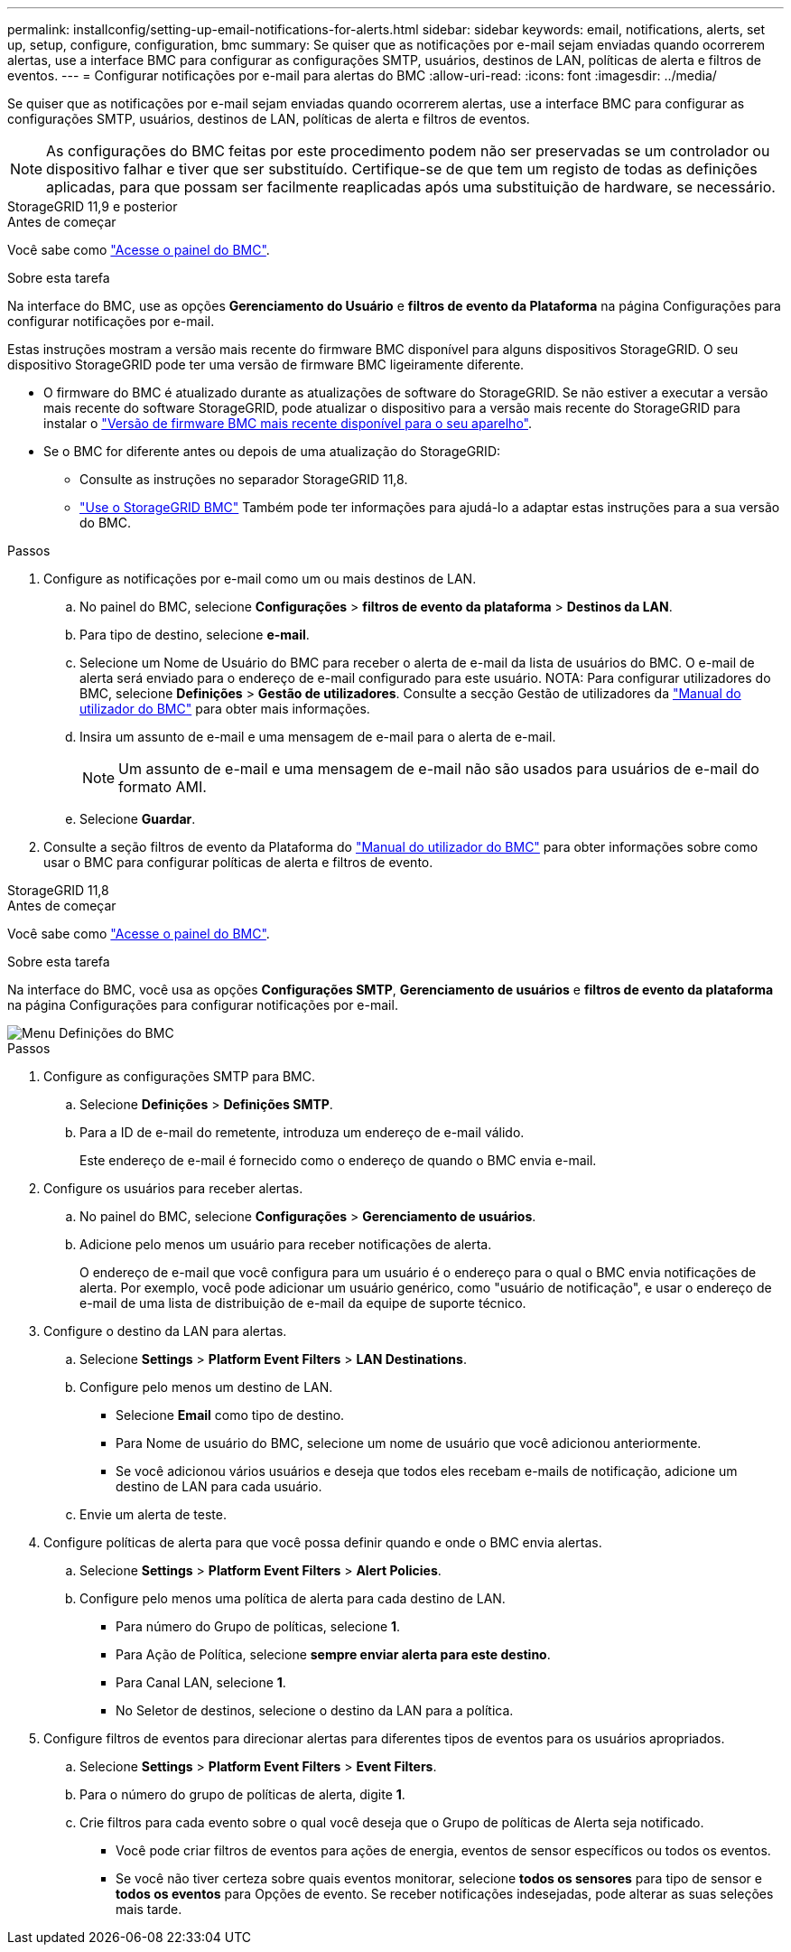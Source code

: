 ---
permalink: installconfig/setting-up-email-notifications-for-alerts.html 
sidebar: sidebar 
keywords: email, notifications, alerts, set up, setup, configure, configuration, bmc 
summary: Se quiser que as notificações por e-mail sejam enviadas quando ocorrerem alertas, use a interface BMC para configurar as configurações SMTP, usuários, destinos de LAN, políticas de alerta e filtros de eventos. 
---
= Configurar notificações por e-mail para alertas do BMC
:allow-uri-read: 
:icons: font
:imagesdir: ../media/


[role="lead"]
Se quiser que as notificações por e-mail sejam enviadas quando ocorrerem alertas, use a interface BMC para configurar as configurações SMTP, usuários, destinos de LAN, políticas de alerta e filtros de eventos.


NOTE: As configurações do BMC feitas por este procedimento podem não ser preservadas se um controlador ou dispositivo falhar e tiver que ser substituído. Certifique-se de que tem um registo de todas as definições aplicadas, para que possam ser facilmente reaplicadas após uma substituição de hardware, se necessário.

[role="tabbed-block"]
====
.StorageGRID 11,9 e posterior
--
.Antes de começar
Você sabe como link:../installconfig/accessing-bmc-interface.html["Acesse o painel do BMC"].

.Sobre esta tarefa
Na interface do BMC, use as opções *Gerenciamento do Usuário* e *filtros de evento da Plataforma* na página Configurações para configurar notificações por e-mail.

Estas instruções mostram a versão mais recente do firmware BMC disponível para alguns dispositivos StorageGRID. O seu dispositivo StorageGRID pode ter uma versão de firmware BMC ligeiramente diferente.

* O firmware do BMC é atualizado durante as atualizações de software do StorageGRID. Se não estiver a executar a versão mais recente do software StorageGRID, pode atualizar o dispositivo para a versão mais recente do StorageGRID para instalar o https://docs.netapp.com/us-en/storagegrid/upgrade/how-your-system-is-affected-during-upgrade.html#appliance-firmware-is-upgraded["Versão de firmware BMC mais recente disponível para o seu aparelho"].
* Se o BMC for diferente antes ou depois de uma atualização do StorageGRID:
+
** Consulte as instruções no separador StorageGRID 11,8.
** link:../commonhardware/use-bmc.html["Use o StorageGRID BMC"] Também pode ter informações para ajudá-lo a adaptar estas instruções para a sua versão do BMC.




.Passos
. Configure as notificações por e-mail como um ou mais destinos de LAN.
+
.. No painel do BMC, selecione *Configurações* > *filtros de evento da plataforma* > *Destinos da LAN*.
.. Para tipo de destino, selecione *e-mail*.
.. Selecione um Nome de Usuário do BMC para receber o alerta de e-mail da lista de usuários do BMC. O e-mail de alerta será enviado para o endereço de e-mail configurado para este usuário. NOTA: Para configurar utilizadores do BMC, selecione *Definições* > *Gestão de utilizadores*. Consulte a secção Gestão de utilizadores da https://kb.netapp.com/hybrid/StorageGRID/Platforms/How_to_use_StorageGRID_Appliance_BMC_with_vendor_supplied_user_guide["Manual do utilizador do BMC"^] para obter mais informações.
.. Insira um assunto de e-mail e uma mensagem de e-mail para o alerta de e-mail.
+

NOTE: Um assunto de e-mail e uma mensagem de e-mail não são usados para usuários de e-mail do formato AMI.

.. Selecione *Guardar*.


. Consulte a seção filtros de evento da Plataforma do https://kb.netapp.com/hybrid/StorageGRID/Platforms/How_to_use_StorageGRID_Appliance_BMC_with_vendor_supplied_user_guide["Manual do utilizador do BMC"^] para obter informações sobre como usar o BMC para configurar políticas de alerta e filtros de evento.


--
.StorageGRID 11,8
--
.Antes de começar
Você sabe como link:../installconfig/accessing-bmc-interface.html["Acesse o painel do BMC"].

.Sobre esta tarefa
Na interface do BMC, você usa as opções *Configurações SMTP*, *Gerenciamento de usuários* e *filtros de evento da plataforma* na página Configurações para configurar notificações por e-mail.

image::../media/bmc_settings_menu.png[Menu Definições do BMC]

.Passos
. Configure as configurações SMTP para BMC.
+
.. Selecione *Definições* > *Definições SMTP*.
.. Para a ID de e-mail do remetente, introduza um endereço de e-mail válido.
+
Este endereço de e-mail é fornecido como o endereço de quando o BMC envia e-mail.



. Configure os usuários para receber alertas.
+
.. No painel do BMC, selecione *Configurações* > *Gerenciamento de usuários*.
.. Adicione pelo menos um usuário para receber notificações de alerta.
+
O endereço de e-mail que você configura para um usuário é o endereço para o qual o BMC envia notificações de alerta. Por exemplo, você pode adicionar um usuário genérico, como "usuário de notificação", e usar o endereço de e-mail de uma lista de distribuição de e-mail da equipe de suporte técnico.



. Configure o destino da LAN para alertas.
+
.. Selecione *Settings* > *Platform Event Filters* > *LAN Destinations*.
.. Configure pelo menos um destino de LAN.
+
*** Selecione *Email* como tipo de destino.
*** Para Nome de usuário do BMC, selecione um nome de usuário que você adicionou anteriormente.
*** Se você adicionou vários usuários e deseja que todos eles recebam e-mails de notificação, adicione um destino de LAN para cada usuário.


.. Envie um alerta de teste.


. Configure políticas de alerta para que você possa definir quando e onde o BMC envia alertas.
+
.. Selecione *Settings* > *Platform Event Filters* > *Alert Policies*.
.. Configure pelo menos uma política de alerta para cada destino de LAN.
+
*** Para número do Grupo de políticas, selecione *1*.
*** Para Ação de Política, selecione *sempre enviar alerta para este destino*.
*** Para Canal LAN, selecione *1*.
*** No Seletor de destinos, selecione o destino da LAN para a política.




. Configure filtros de eventos para direcionar alertas para diferentes tipos de eventos para os usuários apropriados.
+
.. Selecione *Settings* > *Platform Event Filters* > *Event Filters*.
.. Para o número do grupo de políticas de alerta, digite *1*.
.. Crie filtros para cada evento sobre o qual você deseja que o Grupo de políticas de Alerta seja notificado.
+
*** Você pode criar filtros de eventos para ações de energia, eventos de sensor específicos ou todos os eventos.
*** Se você não tiver certeza sobre quais eventos monitorar, selecione *todos os sensores* para tipo de sensor e *todos os eventos* para Opções de evento. Se receber notificações indesejadas, pode alterar as suas seleções mais tarde.






--
====